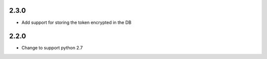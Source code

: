 ######
2.3.0
######

- Add support for storing the token encrypted in the DB


######
2.2.0
######

- Change to support python 2.7 

